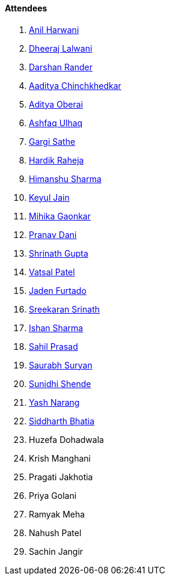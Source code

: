 ==== Attendees

. link:https://www.linkedin.com/in/anilharwani[Anil Harwani^]
. link:https://twitter.com/DhiruCodes[Dheeraj Lalwani^]
. link:https://twitter.com/SirusTweets[Darshan Rander^]
. link:https://twitter.com/Aaditya__Speaks[Aaditya Chinchkhedkar^]
. link:https://twitter.com/adityaoberai1[Aditya Oberai^]
. link:https://twitter.com/ashfaq_ulhaq[Ashfaq Ulhaq^]
. link:https://twitter.com/gargi_sathe[Gargi Sathe^]
. link:https://twitter.com/hardikraheja[Hardik Raheja^]
. link:https://twitter.com/_SharmaHimanshu[Himanshu Sharma^]
. link:https://twitter.com/keyuljain[Keyul Jain^]
. link:https://twitter.com/GaonkarMihika[Mihika Gaonkar^]
. link:https://twitter.com/PranavDani3[Pranav Dani^]
. link:https://twitter.com/gupta_shrinath[Shrinath Gupta^]
. link:https://twitter.com/guyinthecape[Vatsal Patel^]
. link:https://twitter.com/furtado_jaden[Jaden Furtado^]
. link:https://twitter.com/skxrxn[Sreekaran Srinath^]
. link:https://twitter.com/ishandeveloper[Ishan Sharma^]
. link:https://twitter.com/sailorworks[Sahil Prasad^]
. link:https://twitter.com/0xSaurabh[Saurabh Suryan^]
. link:https://twitter.com/SunidhiShende[Sunidhi Shende^]
. link:https://www.linkedin.com/in/ysnarang[Yash Narang^]
. link:https://twitter.com/Darth_Sid512[Siddharth Bhatia^]
. Huzefa Dohadwala
. Krish Manghani
. Pragati Jakhotia
. Priya Golani
. Ramyak Meha
. Nahush Patel
. Sachin Jangir
